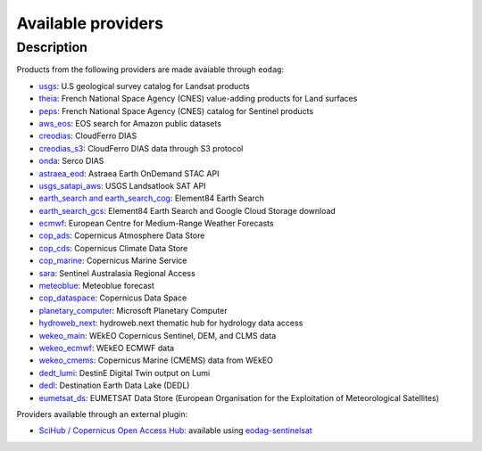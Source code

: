 .. _providers:

Available providers
===================

Description
^^^^^^^^^^^

Products from the following providers are made avaiable through ``eodag``:

* `usgs <https://earthexplorer.usgs.gov/>`_: U.S geological survey catalog for Landsat products
* `theia <https://theia.cnes.fr/atdistrib/rocket/>`_: French National Space Agency (CNES) value-adding products for Land surfaces
* `peps <https://peps.cnes.fr/rocket/#/home>`_: French National Space Agency (CNES) catalog for Sentinel products
* `aws_eos <https://eos.com/>`_: EOS search for Amazon public datasets
* `creodias <https://creodias.eu/>`_: CloudFerro DIAS
* `creodias_s3 <https://creodias.eu/>`_: CloudFerro DIAS data through S3 protocol
* `onda <https://www.onda-dias.eu/cms/>`_: Serco DIAS
* `astraea_eod <https://eod-catalog-svc-prod.astraea.earth/api.html>`_: Astraea Earth OnDemand STAC API
* `usgs_satapi_aws <https://landsatlook.usgs.gov/sat-api/>`_: USGS Landsatlook SAT API
* `earth_search and earth_search_cog <https://www.element84.com/earth-search/>`_: Element84 Earth Search
* `earth_search_gcs <https://cloud.google.com/storage/docs/public-datasets>`_: Element84 Earth Search and Google Cloud Storage download
* `ecmwf <https://www.ecmwf.int/>`_: European Centre for Medium-Range Weather Forecasts
* `cop_ads <https://ads.atmosphere.copernicus.eu>`_: Copernicus Atmosphere Data Store
* `cop_cds <https://cds.climate.copernicus.eu>`_: Copernicus Climate Data Store
* `cop_marine <https://marine.copernicus.eu>`_: Copernicus Marine Service
* `sara <https://copernicus.nci.org.au>`_: Sentinel Australasia Regional Access
* `meteoblue <https://content.meteoblue.com/en/business-solutions/weather-apis/dataset-api>`_: Meteoblue forecast
* `cop_dataspace <https://dataspace.copernicus.eu/>`_: Copernicus Data Space
* `planetary_computer <https://planetarycomputer.microsoft.com/>`_: Microsoft Planetary Computer
* `hydroweb_next <https://hydroweb.next.theia-land.fr>`_: hydroweb.next thematic hub for hydrology data access
* `wekeo_main <https://www.wekeo.eu/>`_: WEkEO Copernicus Sentinel, DEM, and CLMS data
* `wekeo_ecmwf <https://www.wekeo.eu/>`_: WEkEO ECMWF data
* `wekeo_cmems <https://www.wekeo.eu>`_: Copernicus Marine (CMEMS) data from WEkEO
* `dedt_lumi <https://polytope.lumi.apps.dte.destination-earth.eu/openapi>`_: DestinE Digital Twin output on Lumi
* `dedl <https://hda.data.destination-earth.eu/ui>`_: Destination Earth Data Lake (DEDL)
* `eumetsat_ds <https://data.eumetsat.int>`_: EUMETSAT Data Store (European Organisation for the Exploitation of Meteorological Satellites)

Providers available through an external plugin:

* `SciHub / Copernicus Open Access Hub <https://scihub.copernicus.eu/userguide/WebHome>`_: available using
  `eodag-sentinelsat <https://github.com/CS-SI/eodag-sentinelsat>`_
